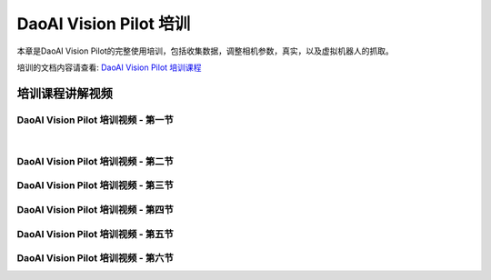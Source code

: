 DaoAI Vision Pilot 培训
================================

本章是DaoAI Vision Pilot的完整使用培训，包括收集数据，调整相机参数，真实，以及虚拟机器人的抓取。

培训的文档内容请查看: `DaoAI Vision Pilot 培训课程 <https://daoairoboticsinc-my.sharepoint.com/:w:/g/personal/tzhang_daoai_com/EYlfdBhXIX5NiAhPPipYS_gBusfuQiudsGniCa4Z0uYwQA>`_

培训课程讲解视频
---------------------------

DaoAI Vision Pilot 培训视频 - 第一节
~~~~~~~~~~~~~~~~~~~~~~~~~~~~~~~~~~~~~~~~~

.. raw:: html

    <div style="position: relative; padding-bottom: 1%; height: 0; overflow: hidden; max-width: 100%; height: auto;">
        <video width="100%" height="auto" controls>
            <source src="http://docs.welinkirt.com/static/videos/vision_pilot_training_1.mp4" type="video/mp4">
        </video>
    </div>

|

DaoAI Vision Pilot 培训视频 - 第二节
~~~~~~~~~~~~~~~~~~~~~~~~~~~~~~~~~~~~~~~~~

.. raw:: html

    <div style="position: relative; padding-bottom: 1%; height: 0; overflow: hidden; max-width: 100%; height: auto;">
        <video width="100%" height="auto" controls>
            <source src="http://docs.welinkirt.com/static/videos/vision_pilot_training_2.mp4" type="video/mp4">
        </video>
    </div>


DaoAI Vision Pilot 培训视频 - 第三节
~~~~~~~~~~~~~~~~~~~~~~~~~~~~~~~~~~~~~~~~~

.. raw:: html

    <div style="position: relative; padding-bottom: 1%; height: 0; overflow: hidden; max-width: 100%; height: auto;">
        <video width="100%" height="auto" controls>
            <source src="http://docs.welinkirt.com/static/videos/vision_pilot_training_3.mp4" type="video/mp4">
        </video>
    </div>


DaoAI Vision Pilot 培训视频 - 第四节
~~~~~~~~~~~~~~~~~~~~~~~~~~~~~~~~~~~~~~~~~

.. raw:: html

    <div style="position: relative; padding-bottom: 1%; height: 0; overflow: hidden; max-width: 100%; height: auto;">
        <video width="100%" height="auto" controls>
            <source src="http://docs.welinkirt.com/static/videos/vision_pilot_training_4.mp4" type="video/mp4">
        </video>
    </div>


DaoAI Vision Pilot 培训视频 - 第五节
~~~~~~~~~~~~~~~~~~~~~~~~~~~~~~~~~~~~~~~~~

.. raw:: html

    <div style="position: relative; padding-bottom: 1%; height: 0; overflow: hidden; max-width: 100%; height: auto;">
        <video width="100%" height="auto" controls>
            <source src="http://docs.welinkirt.com/static/videos/vision_pilot_training_5.mp4" type="video/mp4">
        </video>
    </div>


DaoAI Vision Pilot 培训视频 - 第六节
~~~~~~~~~~~~~~~~~~~~~~~~~~~~~~~~~~~~~~~~~

.. raw:: html

    <div style="position: relative; padding-bottom: 1%; height: 0; overflow: hidden; max-width: 100%; height: auto;">
        <video width="100%" height="auto" controls>
            <source src="http://docs.welinkirt.com/static/videos/vision_pilot_training_6.mp4" type="video/mp4">
        </video>
    </div>

